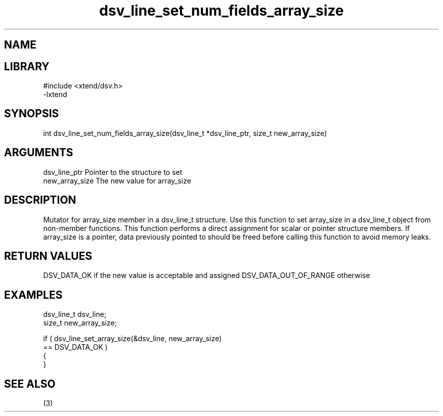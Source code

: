 \" Generated by c2man from dsv_line_set_num_fields_array_size.c
.TH dsv_line_set_num_fields_array_size 3

.SH NAME


.SH LIBRARY
\" Indicate #includes, library name, -L and -l flags
.nf
.na
#include <xtend/dsv.h>
-lxtend
.ad
.fi

\" Convention:
\" Underline anything that is typed verbatim - commands, etc.
.SH SYNOPSIS
.nf
.na
int     dsv_line_set_num_fields_array_size(dsv_line_t *dsv_line_ptr, size_t new_array_size)
.ad
.fi

.SH ARGUMENTS
.nf
.na
dsv_line_ptr    Pointer to the structure to set
new_array_size  The new value for array_size
.ad
.fi

.SH DESCRIPTION

Mutator for array_size member in a dsv_line_t structure.
Use this function to set array_size in a dsv_line_t object
from non-member functions.  This function performs a direct
assignment for scalar or pointer structure members.  If
array_size is a pointer, data previously pointed to should
be freed before calling this function to avoid memory
leaks.

.SH RETURN VALUES

DSV_DATA_OK if the new value is acceptable and assigned
DSV_DATA_OUT_OF_RANGE otherwise

.SH EXAMPLES
.nf
.na

dsv_line_t      dsv_line;
size_t          new_array_size;

if ( dsv_line_set_array_size(&dsv_line, new_array_size)
        == DSV_DATA_OK )
{
}
.ad
.fi

.SH SEE ALSO

(3)

